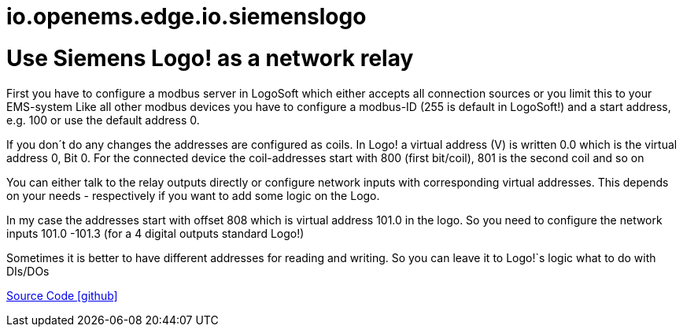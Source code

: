= io.openems.edge.io.siemenslogo

= Use Siemens Logo! as a network relay
First you have to configure a modbus server in LogoSoft which either accepts all connection sources or you limit this to your EMS-system Like all other modbus devices you have to configure a modbus-ID (255 is default in LogoSoft!) and a start address, e.g. 100 or use the default address 0.

If you don´t do any changes the addresses are configured as coils. In Logo! a virtual address (V) is written 0.0 which is the virtual address 0, Bit 0. For the connected device the coil-addresses start with 800 (first bit/coil), 801 is the second coil and so on

You can either talk to the relay outputs directly or configure network inputs with corresponding virtual addresses. This depends on your needs - respectively if you want to add some logic on the Logo.

In my case the addresses start with offset 808 which is virtual address 101.0 in the logo. So you need to configure the network inputs 101.0 -101.3 (for a 4 digital outputs standard Logo!)

Sometimes it is better to have different addresses for reading and writing. So you can leave it to Logo!`s logic what to do with DIs/DOs


https://github.com/OpenEMS/openems/tree/develop/io.openems.edge.io.siemenslogo[Source Code icon:github[]]
